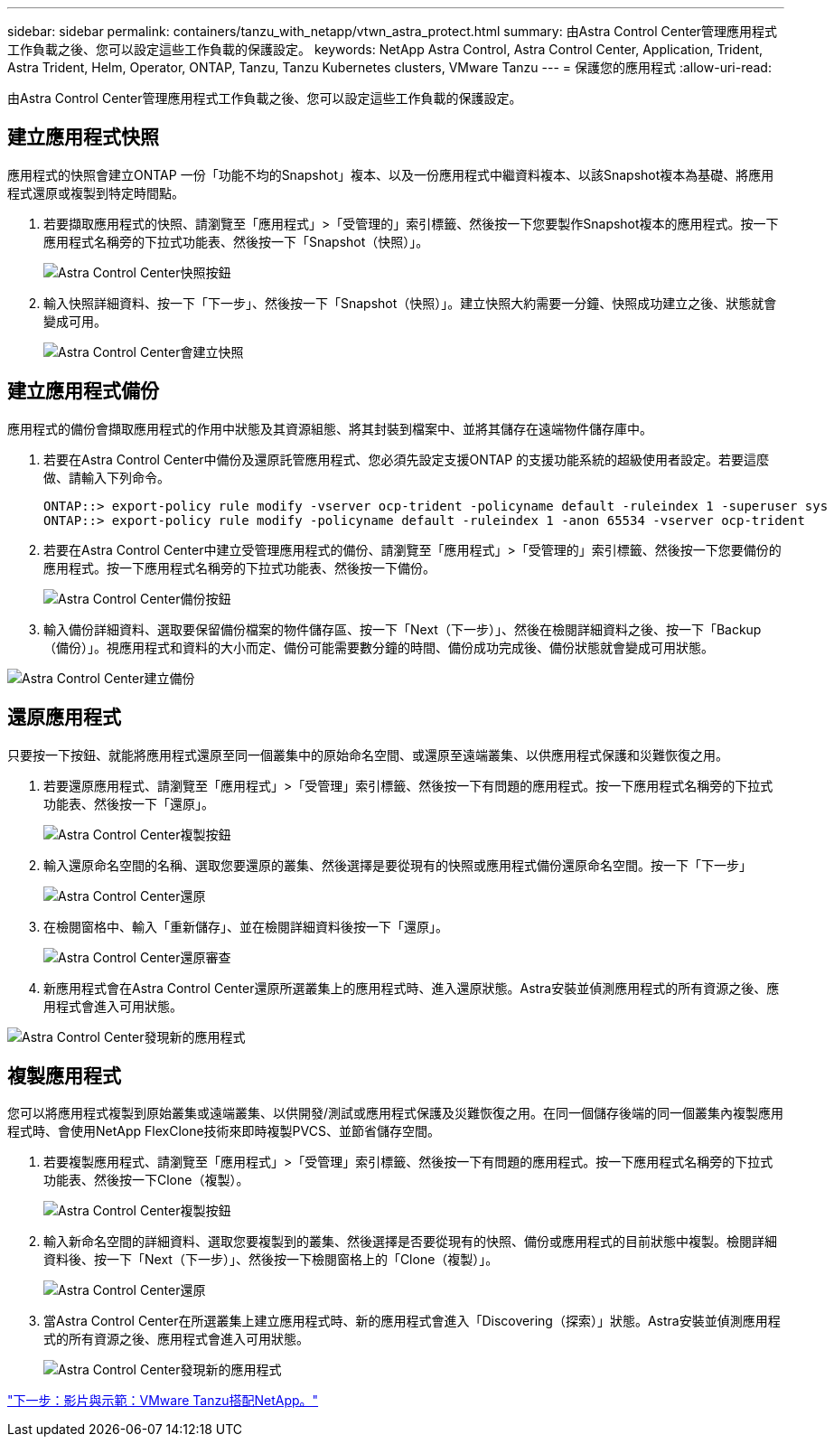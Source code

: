 ---
sidebar: sidebar 
permalink: containers/tanzu_with_netapp/vtwn_astra_protect.html 
summary: 由Astra Control Center管理應用程式工作負載之後、您可以設定這些工作負載的保護設定。 
keywords: NetApp Astra Control, Astra Control Center, Application, Trident, Astra Trident, Helm, Operator, ONTAP, Tanzu, Tanzu Kubernetes clusters, VMware Tanzu 
---
= 保護您的應用程式
:allow-uri-read: 


由Astra Control Center管理應用程式工作負載之後、您可以設定這些工作負載的保護設定。



== 建立應用程式快照

應用程式的快照會建立ONTAP 一份「功能不均的Snapshot」複本、以及一份應用程式中繼資料複本、以該Snapshot複本為基礎、將應用程式還原或複製到特定時間點。

. 若要擷取應用程式的快照、請瀏覽至「應用程式」>「受管理的」索引標籤、然後按一下您要製作Snapshot複本的應用程式。按一下應用程式名稱旁的下拉式功能表、然後按一下「Snapshot（快照）」。
+
image::vtwn_image18.jpg[Astra Control Center快照按鈕]

. 輸入快照詳細資料、按一下「下一步」、然後按一下「Snapshot（快照）」。建立快照大約需要一分鐘、快照成功建立之後、狀態就會變成可用。
+
image::vtwn_image19.jpg[Astra Control Center會建立快照]





== 建立應用程式備份

應用程式的備份會擷取應用程式的作用中狀態及其資源組態、將其封裝到檔案中、並將其儲存在遠端物件儲存庫中。

. 若要在Astra Control Center中備份及還原託管應用程式、您必須先設定支援ONTAP 的支援功能系統的超級使用者設定。若要這麼做、請輸入下列命令。
+
[listing]
----
ONTAP::> export-policy rule modify -vserver ocp-trident -policyname default -ruleindex 1 -superuser sys
ONTAP::> export-policy rule modify -policyname default -ruleindex 1 -anon 65534 -vserver ocp-trident
----
. 若要在Astra Control Center中建立受管理應用程式的備份、請瀏覽至「應用程式」>「受管理的」索引標籤、然後按一下您要備份的應用程式。按一下應用程式名稱旁的下拉式功能表、然後按一下備份。
+
image::vtwn_image18.jpg[Astra Control Center備份按鈕]

. 輸入備份詳細資料、選取要保留備份檔案的物件儲存區、按一下「Next（下一步）」、然後在檢閱詳細資料之後、按一下「Backup（備份）」。視應用程式和資料的大小而定、備份可能需要數分鐘的時間、備份成功完成後、備份狀態就會變成可用狀態。


image::vtwn_image20.jpg[Astra Control Center建立備份]



== 還原應用程式

只要按一下按鈕、就能將應用程式還原至同一個叢集中的原始命名空間、或還原至遠端叢集、以供應用程式保護和災難恢復之用。

. 若要還原應用程式、請瀏覽至「應用程式」>「受管理」索引標籤、然後按一下有問題的應用程式。按一下應用程式名稱旁的下拉式功能表、然後按一下「還原」。
+
image::vtwn_image18.jpg[Astra Control Center複製按鈕]

. 輸入還原命名空間的名稱、選取您要還原的叢集、然後選擇是要從現有的快照或應用程式備份還原命名空間。按一下「下一步」
+
image::vtwn_image21.jpg[Astra Control Center還原]

. 在檢閱窗格中、輸入「重新儲存」、並在檢閱詳細資料後按一下「還原」。
+
image::vtwn_image22.jpg[Astra Control Center還原審查]

. 新應用程式會在Astra Control Center還原所選叢集上的應用程式時、進入還原狀態。Astra安裝並偵測應用程式的所有資源之後、應用程式會進入可用狀態。


image::vtwn_image17.jpg[Astra Control Center發現新的應用程式]



== 複製應用程式

您可以將應用程式複製到原始叢集或遠端叢集、以供開發/測試或應用程式保護及災難恢復之用。在同一個儲存後端的同一個叢集內複製應用程式時、會使用NetApp FlexClone技術來即時複製PVCS、並節省儲存空間。

. 若要複製應用程式、請瀏覽至「應用程式」>「受管理」索引標籤、然後按一下有問題的應用程式。按一下應用程式名稱旁的下拉式功能表、然後按一下Clone（複製）。
+
image::vtwn_image18.jpg[Astra Control Center複製按鈕]

. 輸入新命名空間的詳細資料、選取您要複製到的叢集、然後選擇是否要從現有的快照、備份或應用程式的目前狀態中複製。檢閱詳細資料後、按一下「Next（下一步）」、然後按一下檢閱窗格上的「Clone（複製）」。
+
image:vtwn_image23.jpg["Astra Control Center還原"]

. 當Astra Control Center在所選叢集上建立應用程式時、新的應用程式會進入「Discovering（探索）」狀態。Astra安裝並偵測應用程式的所有資源之後、應用程式會進入可用狀態。
+
image:vtwn_image24.jpg["Astra Control Center發現新的應用程式"]



link:vtwn_videos_and_demos.html["下一步：影片與示範：VMware Tanzu搭配NetApp。"]

